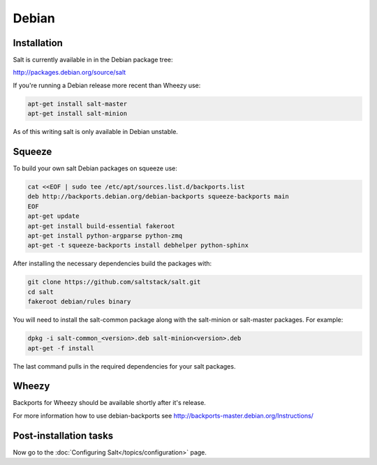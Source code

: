 ======
Debian
======

Installation
============

Salt is currently available in in the Debian package tree:

http://packages.debian.org/source/salt

If you're running a Debian release more recent than Wheezy use:

.. code-block:: bash

    apt-get install salt-master
    apt-get install salt-minion

As of this writing salt is only available in Debian unstable.

Squeeze
=======

To build your own salt Debian packages on squeeze use:

.. code-block:: bash

    cat <<EOF | sudo tee /etc/apt/sources.list.d/backports.list
    deb http://backports.debian.org/debian-backports squeeze-backports main
    EOF
    apt-get update
    apt-get install build-essential fakeroot
    apt-get install python-argparse python-zmq
    apt-get -t squeeze-backports install debhelper python-sphinx

After installing the necessary dependencies build the packages with:

.. code-block:: bash

    git clone https://github.com/saltstack/salt.git
    cd salt
    fakeroot debian/rules binary

You will need to install the salt-common package along with the salt-minion or
salt-master packages. For example:

.. code-block:: bash

   dpkg -i salt-common_<version>.deb salt-minion<version>.deb
   apt-get -f install

The last command pulls in the required dependencies for your salt packages.

Wheezy
======

Backports for Wheezy should be available shortly after it's release.

For more information how to use debian-backports see
http://backports-master.debian.org/Instructions/

Post-installation tasks
=======================

Now go to the :doc:`Configuring Salt</topics/configuration>` page.

